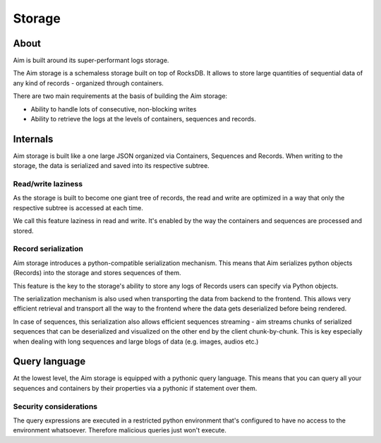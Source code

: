 #######
Storage
#######

About
=====
Aim is built around its super-performant logs storage.

The Aim storage is a schemaless storage built on top of RocksDB.
It allows to store large quantities of sequential data of any kind of records - organized through containers.

There are two main requirements at the basis of building the Aim storage:

- Ability to handle lots of consecutive, non-blocking writes
- Ability to retrieve the logs at the levels of containers, sequences and records.

Internals
=========
Aim storage is built like a one large JSON organized via Containers, Sequences and Records.
When writing to the storage, the data is serialized and saved into its respective subtree.


.. image:: https://docs-blobs.s3.us-east-2.amazonaws.com/v4-images/guides/aim-storage-diagram.png
    :alt: Aim storage diagram
    :align: center
    :width: 100%

Read/write laziness
----------------------
As the storage is built to become one giant tree of records, the read and write are optimized in a way that only the respective subtree is accessed at each time.

We call this feature laziness in read and write. It's enabled by the way the containers and sequences are processed and stored.

Record serialization
--------------------
Aim storage introduces a python-compatible serialization mechanism. 
This means that Aim serializes python objects (Records) into the storage and stores sequences of them. 

This feature is the key to the storage's ability to store any logs of Records users can specify via Python objects.

The serialization mechanism is also used when transporting the data from backend to the frontend. This allows very efficient retrieval and transport all the way to the frontend where the data gets deserialized before being rendered.

In case of sequences, this serialization also allows efficient sequences streaming - aim streams chunks of serialized sequences that can be deserialized and visualized on the other end by the client chunk-by-chunk.
This is key especially when dealing with long sequences and large blogs of data (e.g. images, audios etc.)

Query language
==============
At the lowest level, the Aim storage is equipped with a pythonic query language. This means that you can query all your sequences and containers by their properties via a pythonic if statement over them.

Security considerations
-----------------------
The query expressions are executed in a restricted python environment that's configured to have no access to the environment whatsoever. Therefore malicious queries just won't execute.
